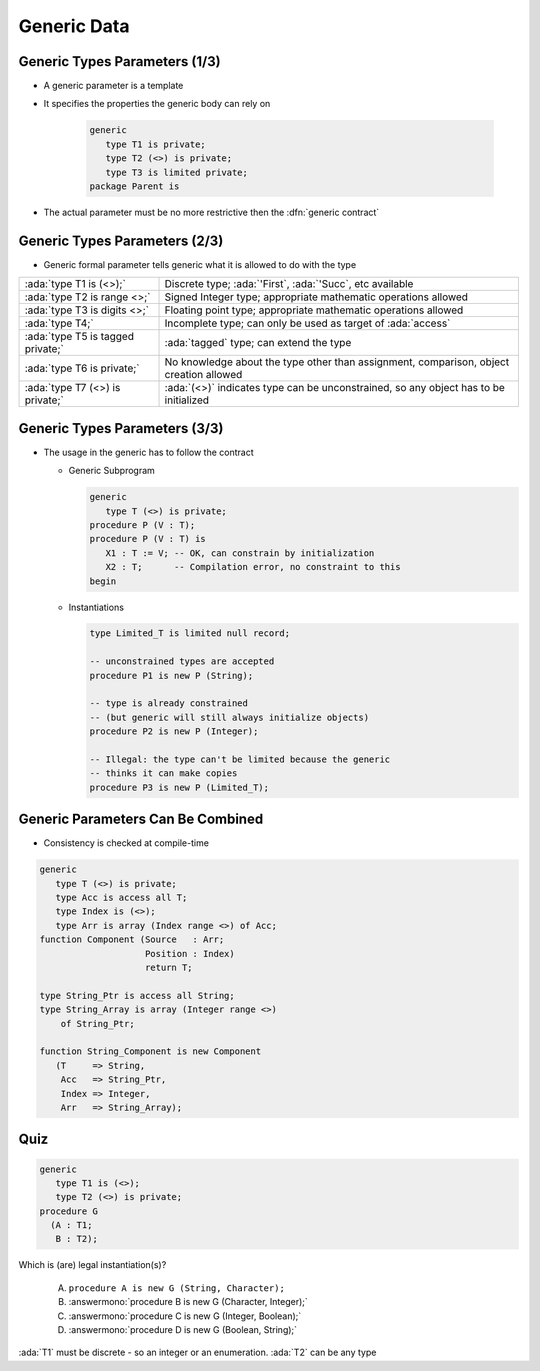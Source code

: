 ==============
Generic Data
==============

--------------------------------
Generic Types Parameters (1/3)
--------------------------------

* A generic parameter is a template
* It specifies the properties the generic body can rely on

   .. code:: Ada

      generic
         type T1 is private;
         type T2 (<>) is private;
         type T3 is limited private;
      package Parent is

* The actual parameter must be no more restrictive then the :dfn:`generic contract`

---------------------------------------
Generic Types Parameters (2/3)
---------------------------------------

* Generic formal parameter tells generic what it is allowed to do with the type

.. container:: latex_environment tiny

  .. list-table::

    * - :ada:`type T1 is (<>);`

      - Discrete type; :ada:`'First`, :ada:`'Succ`, etc available

    * - :ada:`type T2 is range <>;`

      - Signed Integer type; appropriate mathematic operations allowed

    * - :ada:`type T3 is digits <>;`

      - Floating point type; appropriate mathematic operations allowed

    * - :ada:`type T4;`

      - Incomplete type; can only be used as target of :ada:`access`

    * - :ada:`type T5 is tagged private;`

      - :ada:`tagged` type; can extend the type

    * - :ada:`type T6 is private;`

      - No knowledge about the type other than assignment, comparison, object creation allowed

    * - :ada:`type T7 (<>) is private;`

      - :ada:`(<>)` indicates type can be unconstrained, so any object has to be initialized

--------------------------------
Generic Types Parameters (3/3)
--------------------------------

* The usage in the generic has to follow the contract

  * Generic Subprogram

    .. code:: Ada

       generic
          type T (<>) is private;
       procedure P (V : T);
       procedure P (V : T) is
          X1 : T := V; -- OK, can constrain by initialization
          X2 : T;      -- Compilation error, no constraint to this
       begin

  * Instantiations

    .. code:: Ada

       type Limited_T is limited null record;

       -- unconstrained types are accepted
       procedure P1 is new P (String);

       -- type is already constrained
       -- (but generic will still always initialize objects)
       procedure P2 is new P (Integer);

       -- Illegal: the type can't be limited because the generic
       -- thinks it can make copies
       procedure P3 is new P (Limited_T);

------------------------------------
Generic Parameters Can Be Combined
------------------------------------

* Consistency is checked at compile-time

.. code:: Ada

   generic
      type T (<>) is private;
      type Acc is access all T;
      type Index is (<>);
      type Arr is array (Index range <>) of Acc;
   function Component (Source   : Arr;
                       Position : Index)
                       return T;

   type String_Ptr is access all String;
   type String_Array is array (Integer range <>)
       of String_Ptr;

   function String_Component is new Component
      (T     => String,
       Acc   => String_Ptr,
       Index => Integer,
       Arr   => String_Array);

------
Quiz
------

.. code:: Ada

   generic
      type T1 is (<>);
      type T2 (<>) is private;
   procedure G
     (A : T1;
      B : T2);

Which is (are) legal instantiation(s)?

   A. ``procedure A is new G (String, Character);``
   B. :answermono:`procedure B is new G (Character, Integer);`
   C. :answermono:`procedure C is new G (Integer, Boolean);`
   D. :answermono:`procedure D is new G (Boolean, String);`

.. container:: animate

   :ada:`T1` must be discrete - so an integer or an enumeration. :ada:`T2` can be any type

